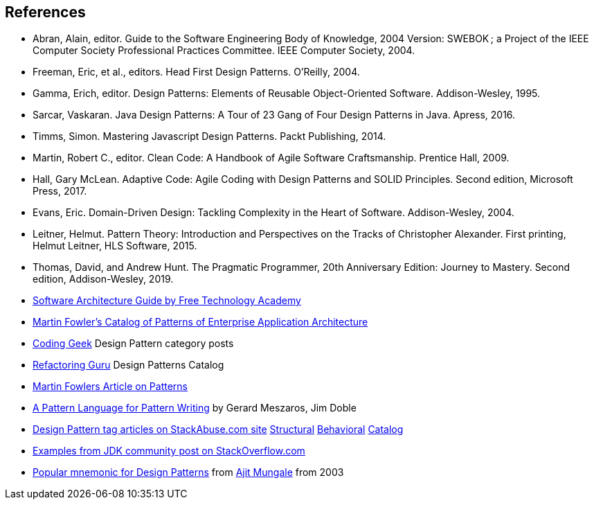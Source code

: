 [references]
== References

* Abran, Alain, editor. Guide to the Software Engineering Body of Knowledge, 2004 Version: SWEBOK ; a Project of the IEEE Computer Society Professional Practices Committee. IEEE Computer Society, 2004.
* Freeman, Eric, et al., editors. Head First Design Patterns. O’Reilly, 2004.
* Gamma, Erich, editor. Design Patterns: Elements of Reusable Object-Oriented Software. Addison-Wesley, 1995.
* Sarcar, Vaskaran. Java Design Patterns: A Tour of 23 Gang of Four Design Patterns in Java. Apress, 2016.
* Timms, Simon. Mastering Javascript Design Patterns. Packt Publishing, 2014.
* Martin, Robert C., editor. Clean Code: A Handbook of Agile Software Craftsmanship. Prentice Hall, 2009.
* Hall, Gary McLean. Adaptive Code: Agile Coding with Design Patterns and SOLID Principles. Second edition, Microsoft Press, 2017.
* Evans, Eric. Domain-Driven Design: Tackling Complexity in the Heart of Software. Addison-Wesley, 2004.
* Leitner, Helmut. Pattern Theory: Introduction and Perspectives on the Tracks of Christopher Alexander. First printing, Helmut Leitner, HLS Software, 2015.
* Thomas, David, and Andrew Hunt. The Pragmatic Programmer, 20th Anniversary Edition: Journey to Mastery. Second edition, Addison-Wesley, 2019.
* http://ftacademy.org/sites/ftacademy.org/files/materials/fta-m11-soft_arch-pre.pdf[Software Architecture Guide by Free Technology Academy]
* https://martinfowler.com/eaaCatalog/[Martin Fowler's Catalog of Patterns of Enterprise Application Architecture]
* http://coding-geek.com/category/design-pattern/[Coding Geek] Design Pattern category posts
* https://refactoring.guru/design-patterns/abstract-factory/java/example[Refactoring Guru] Design Patterns Catalog
* https://martinfowler.com/articles/writingPatterns.html[Martin Fowlers Article on Patterns]
* https://hillside.net/index.php/a-pattern-language-for-pattern-writing[A Pattern Language for Pattern Writing] by Gerard Meszaros, Jim Doble
* https://stackabuse.com/tag/design-patterns/[Design Pattern tag articles on StackAbuse.com site] https://stackabuse.com/structural-design-patterns-in-java/[Structural] https://stackabuse.com/behavioral-design-patterns-in-java/[Behavioral] https://stackabuse.com/design-patterns-in-java/[Catalog]
* https://stackoverflow.com/questions/1673841/examples-of-gof-design-patterns-in-javas-core-libraries/[Examples from JDK community post on StackOverflow.com]
* https://iknown.blogspot.com/2003/08/design-patterns.html[Popular mnemonic for Design Patterns] from https://www.linkedin.com/in/amungale/[Ajit Mungale] from 2003
